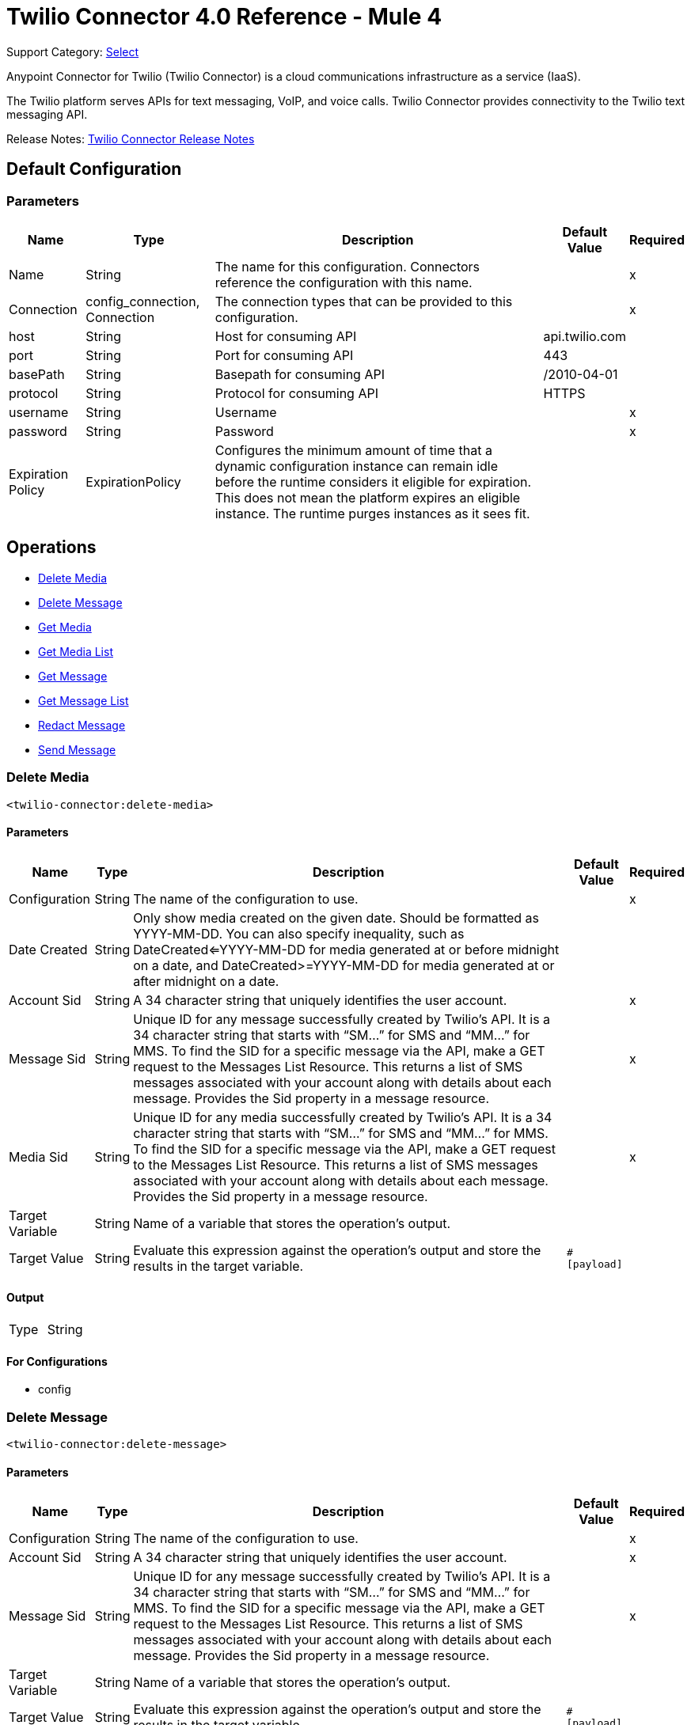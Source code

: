 = Twilio Connector 4.0 Reference - Mule 4
:page-aliases: connectors::twilio/twilio-connector-reference.adoc

Support Category: https://www.mulesoft.com/legal/versioning-back-support-policy#anypoint-connectors[Select]

Anypoint Connector for Twilio (Twilio Connector) is a cloud communications infrastructure as a service (IaaS).

The Twilio platform serves APIs for text messaging, VoIP, and voice calls. Twilio Connector provides connectivity to the Twilio text messaging API.

Release Notes: xref:release-notes::connector/twilio-connector-release-notes-mule-4.adoc[Twilio Connector Release Notes]

== Default Configuration

=== Parameters

[%header%autowidth.spread]
|===
| Name | Type | Description | Default Value | Required
|Name | String | The name for this configuration. Connectors reference the configuration with this name. | |x
| Connection a| config_connection, Connection
 | The connection types that can be provided to this configuration. | |x
| host a| String |  Host for consuming API |  api.twilio.com |
| port a| String |  Port for consuming API |  443 |
| basePath a| String |  Basepath for consuming API |  /2010-04-01 |
| protocol a| String |  Protocol for consuming API |  HTTPS |
| username a| String |  Username |  |x
| password a| String |  Password |  |x
| Expiration Policy a| ExpirationPolicy |  Configures the minimum amount of time that a dynamic configuration instance can remain idle before the runtime considers it eligible for expiration. This does not mean the platform expires an eligible instance. The runtime purges instances as it sees fit. |  |
|===

== Operations

* <<Delete Media>>
* <<Delete Message>>
* <<Get Media>>
* <<Get Media List>>
* <<Get Message>>
* <<Get Message List>>
* <<Redact Message>>
* <<Send Message>>


=== Delete Media

`<twilio-connector:delete-media>`

==== Parameters

[%header%autowidth.spread]
|===
| Name | Type | Description | Default Value | Required
| Configuration | String | The name of the configuration to use. | |x
| Date Created a| String |  Only show media created on the given date. Should be formatted as YYYY-MM-DD. You can also specify inequality, such as DateCreated<=YYYY-MM-DD for media generated at or before midnight on a date, and DateCreated>=YYYY-MM-DD for media generated at or after midnight on a date. |  |
| Account Sid a| String |  A 34 character string that uniquely identifies the user account. |  |x
| Message Sid a| String |  Unique ID for any message successfully created by Twilio’s API. It is a 34 character string that starts with “SM…” for SMS and “MM…” for MMS. To find the SID for a specific message via the API, make a GET request to the Messages List Resource. This returns a list of SMS messages associated with your account along with details about each message. Provides the Sid property in a message resource. |  |x
| Media Sid a| String |  Unique ID for any media successfully created by Twilio’s API. It is a 34 character string that starts with “SM…” for SMS and “MM…” for MMS. To find the SID for a specific message via the API, make a GET request to the Messages List Resource. This returns a list of SMS messages associated with your account along with details about each message. Provides the Sid property in a message resource. |  |x
| Target Variable a| String |  Name of a variable that stores the operation's output.|  |
| Target Value a| String |  Evaluate this expression against the operation's output and store the results in the target variable.|  `#[payload]` |
|===

==== Output

[cols=".^50%,.^50%"]
|===
| Type | String
|===

==== For Configurations

* config

=== Delete Message
`<twilio-connector:delete-message>`


==== Parameters

[%header%autowidth.spread]
|===
| Name | Type | Description | Default Value | Required
| Configuration | String | The name of the configuration to use. | |x
| Account Sid a| String |  A 34 character string that uniquely identifies the user account. |  |x
| Message Sid a| String |  Unique ID for any message successfully created by Twilio’s API. It is a 34 character string that starts with “SM…” for SMS and “MM…” for MMS. To find the SID for a specific message via the API, make a GET request to the Messages List Resource. This returns a list of SMS messages associated with your account along with details about each message. Provides the Sid property in a message resource. |  |x
| Target Variable a| String |  Name of a variable that stores the operation's output.|  |
| Target Value a| String |  Evaluate this expression against the operation's output and store the results in the target variable.|  `#[payload]` |
|===

==== Output

[cols=".^50%,.^50%"]
|===
| Type | String
|===

==== For Configurations

* config

=== Get Media

`<twilio-connector:get-media>`


==== Parameters

[%header%autowidth.spread]
|===
| Name | Type | Description | Default Value | Required
| Configuration | String | The name of the configuration to use. | |x
| Date Created a| String |  Only show media created on the given date. Should be formatted as YYYY-MM-DD. You can also specify inequality, such as DateCreated<=YYYY-MM-DD for media generated at or before midnight on a date, and DateCreated>=YYYY-MM-DD for media generated at or after midnight on a date. |  |
| Account Sid a| String |  A 34 character string that uniquely identifies the user account. |  |x
| Message Sid a| String |  Unique ID for any message successfully created by Twilio’s API. It is a 34 character string that starts with “SM…” for SMS and “MM…” for MMS. To find the SID for a specific message via the API, make a GET request to the Messages List Resource. This returns a list of SMS messages associated with your account along with details about each message. Provides the Sid property in a message resource. |  |x
| Media Sid a| String |  Unique ID for any media successfully created by Twilio’s API. It is a 34 character string that starts with “SM…” for SMS and “MM…” for MMS. To find the SID for a specific message via the API, make a GET request to the Messages List Resource. This returns a list of SMS messages associated with your account along with details about each message. Provides the Sid property in a message resource. |  |x
| Target Variable a| String |  Name of a variable that stores the operation's output.|  |
| Target Value a| String |  Evaluate this expression against the operation's output and store the results in the target variable.|  `#[payload]` |
|===

==== Output

[cols=".^50%,.^50%"]
|===
| Type | Any
|===

=== For Configurations

* config

== Get Media List

`<twilio-connector:get-media-list>`

==== Parameters

[%header%autowidth.spread]
|===
| Name | Type | Description | Default Value | Required
| Configuration | String | The name of the configuration to use. | |x
| Date Created a| String |  Only show media created on the given date. Should be formatted as YYYY-MM-DD. You can also specify inequality, such as DateCreated<=YYYY-MM-DD for media generated at or before midnight on a date, and DateCreated>=YYYY-MM-DD for media generated at or after midnight on a date. |  |
| Account Sid a| String |  A 34 character string that uniquely identifies the user account. |  |x
| Message Sid a| String |  Unique ID for any message successfully created by Twilio’s API. It is a 34 character string that starts with “SM…” for SMS and “MM…” for MMS. To find the SID for a specific message via the API, make a GET request to the Messages List Resource. This returns a list of SMS messages associated with your account along with details about each message. Provides the Sid property in a message resource. |  |x
| Target Variable a| String |  Name of a variable that stores the operation's output.|  |
| Target Value a| String |  Evaluate this expression against the operation's output and store the results in the target variable.|  `#[payload]` |
|===

==== Output

[cols=".^50%,.^50%"]
|===
| Type | Any
|===

==== For Configurations

* config

=== Get Message

`<twilio-connector:get-message>`

==== Parameters

[%header%autowidth.spread]
|===
| Name | Type | Description | Default Value | Required
| Configuration | String | The name of the configuration to use. | |x
| Account Sid a| String |  A 34 character string that uniquely identifies the user account. |  |x
| Message Sid a| String |  Unique ID for any message successfully created by Twilio’s API. It is a 34 character string that starts with “SM…” for SMS and “MM…” for MMS. To find the SID for a specific message via the API, make a GET request to the Messages List Resource. This returns a list of SMS messages associated with your account along with details about each message. Provides the Sid property in a message resource. |  |x
| Target Variable a| String |  Name of a variable that stores the operation's output.|  |
| Target Value a| String |  Evaluate this expression against the operation's output and store the results in the target variable.|  `#[payload]` |
|===

==== Output

[cols=".^50%,.^50%"]
|===
| Type | Any
|===

==== For Configurations

* config

=== Get Message List

`<twilio-connector:get-message-list>`

====Parameters

[%header%autowidth.spread]
|===
| Name | Type | Description | Default Value | Required
| Configuration | String | The name of the configuration to use. | |x
| To a| String |  Only show messages to this phone number. |  |
| From a| String |  Only show messages from this phone number or alphanumeric sender ID. |  |
| Date Sent a| String |  Only show messages sent on this date (in GMT format), given as YYYY-MM-DD. Example: DateSent=2009-07-06. You can also specify inequality, such as DateSent<=YYYY-MM-DD for messages that were sent on or before midnight on a date, and DateSent>=YYYY-MM-DD for messages sent on or after midnight on a date. |  |
| Account Sid a| String |  A 34 character string that uniquely identifies the user account. |  |x
| Target Variable a| String |  Name of a variable that stores the operation's output.|  |
| Target Value a| String |  Evaluate this expression against the operation's output and store the results in the target variable.|  `#[payload]` |
|===

==== Output

[cols=".^50%,.^50%"]
|===
| Type | Any
|===

==== For Configurations

* config

=== Redact Message

`<twilio-connector:redact-message>`

==== Parameters

[%header%autowidth.spread]
|===
| Name | Type | Description | Default Value | Required
| Configuration | String | The name of the configuration to use. | |x
| Redact Message Request Data a| Any |  |  `#[payload]` |
| Account Sid a| String |  A 34 character string that uniquely identifies the user account. |  |x
| Message Sid a| String |  Unique ID for any message successfully created by Twilio’s API. It is a 34 character string that starts with “SM…” for SMS and “MM…” for MMS. To find the SID for a specific message via the API, make a GET request to the Messages List Resource. This returns a list of SMS messages associated with your account along with details about each message. It provides the Sid property in a message resource. |  |x
| Target Variable a| String |  Name of a variable that stores the operation's output.|  |
| Target Value a| String |  Evaluate this expression against the operation's output and store the results in the target variable.|  `#[payload]` |
|===

==== Output

[cols=".^50%,.^50%"]
|===
| Type | Any
|===

==== For Configurations

* config

=== Send Message

`<twilio-connector:send-message>`

=== Parameters

[%header%autowidth.spread]
|===
| Name | Type | Description | Default Value | Required
| Configuration | String | The name of the configuration to use. | |x
| Send Message Request Data a| Any |  |  `#[payload]` |
| Account Sid a| String |  A 34 character string that uniquely identifies the user account. |  |x
| Target Variable a| String | Name of a variable that stores the operation's output. |  |
| Target Value a| String |  Evaluate this expression against the operation's output and store the results in the target variable.|  `#[payload]` |
|===

==== Output

[cols=".^50%,.^50%"]
|===
| Type | Any
|===

==== For Configurations

* config

=== Expiration Policy Type

[%header%autowidth.spread]
|===
| Field | Type | Description | Default Value | Required
| Max Idle Time a| Number | A scalar time value for the maximum amount of time a dynamic configuration instance should be allowed to be idle before it's considered eligible for expiration. |  |
| Time Unit a| Enumeration, one of:

** NANOSECONDS
** MICROSECONDS
** MILLISECONDS
** SECONDS
** MINUTES
** HOURS
** DAYS | A time unit that qualifies the maxIdleTime attribute. |  |
|===

== See Also

https://help.mulesoft.com[MuleSoft Help Center]
